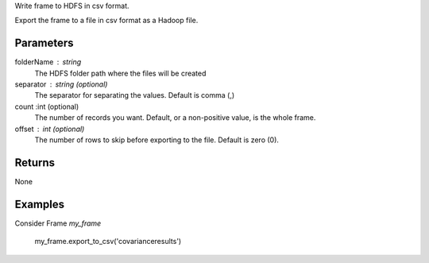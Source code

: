 Write frame to HDFS in csv format.

Export the frame to a file in csv format as a Hadoop file.

Parameters
----------

folderName : string
    The HDFS folder path where the files will be created

separator : string (optional)
    The separator for separating the values.
    Default is comma (,)

count :int (optional)
    The number of records you want.
    Default, or a non-positive value, is the whole frame.

offset : int (optional)
    The number of rows to skip before exporting to the file.
    Default is zero (0).


Returns
-------
None

Examples
--------
Consider Frame *my_frame*

    my_frame.export_to_csv('covarianceresults')

